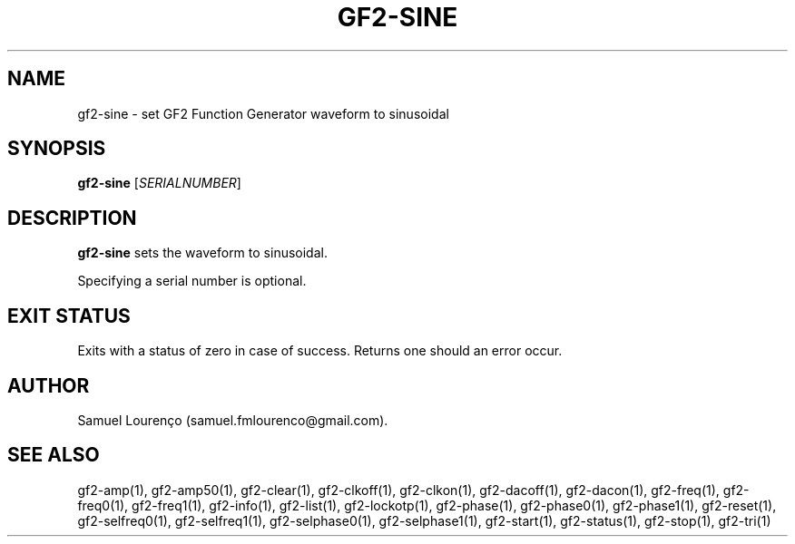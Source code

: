 .TH GF2-SINE 1
.SH NAME
gf2-sine \- set GF2 Function Generator waveform to sinusoidal
.SH SYNOPSIS
.B gf2-sine
.RI [ SERIALNUMBER ]
.SH DESCRIPTION
.B gf2-sine
sets the waveform to sinusoidal.

Specifying a serial number is optional.
.SH "EXIT STATUS"
Exits with a status of zero in case of success. Returns one should an error
occur.
.SH AUTHOR
Samuel Lourenço (samuel.fmlourenco@gmail.com).
.SH "SEE ALSO"
gf2-amp(1), gf2-amp50(1), gf2-clear(1), gf2-clkoff(1), gf2-clkon(1),
gf2-dacoff(1), gf2-dacon(1), gf2-freq(1), gf2-freq0(1), gf2-freq1(1),
gf2-info(1), gf2-list(1), gf2-lockotp(1), gf2-phase(1), gf2-phase0(1),
gf2-phase1(1), gf2-reset(1), gf2-selfreq0(1), gf2-selfreq1(1),
gf2-selphase0(1), gf2-selphase1(1), gf2-start(1), gf2-status(1), gf2-stop(1),
gf2-tri(1)
